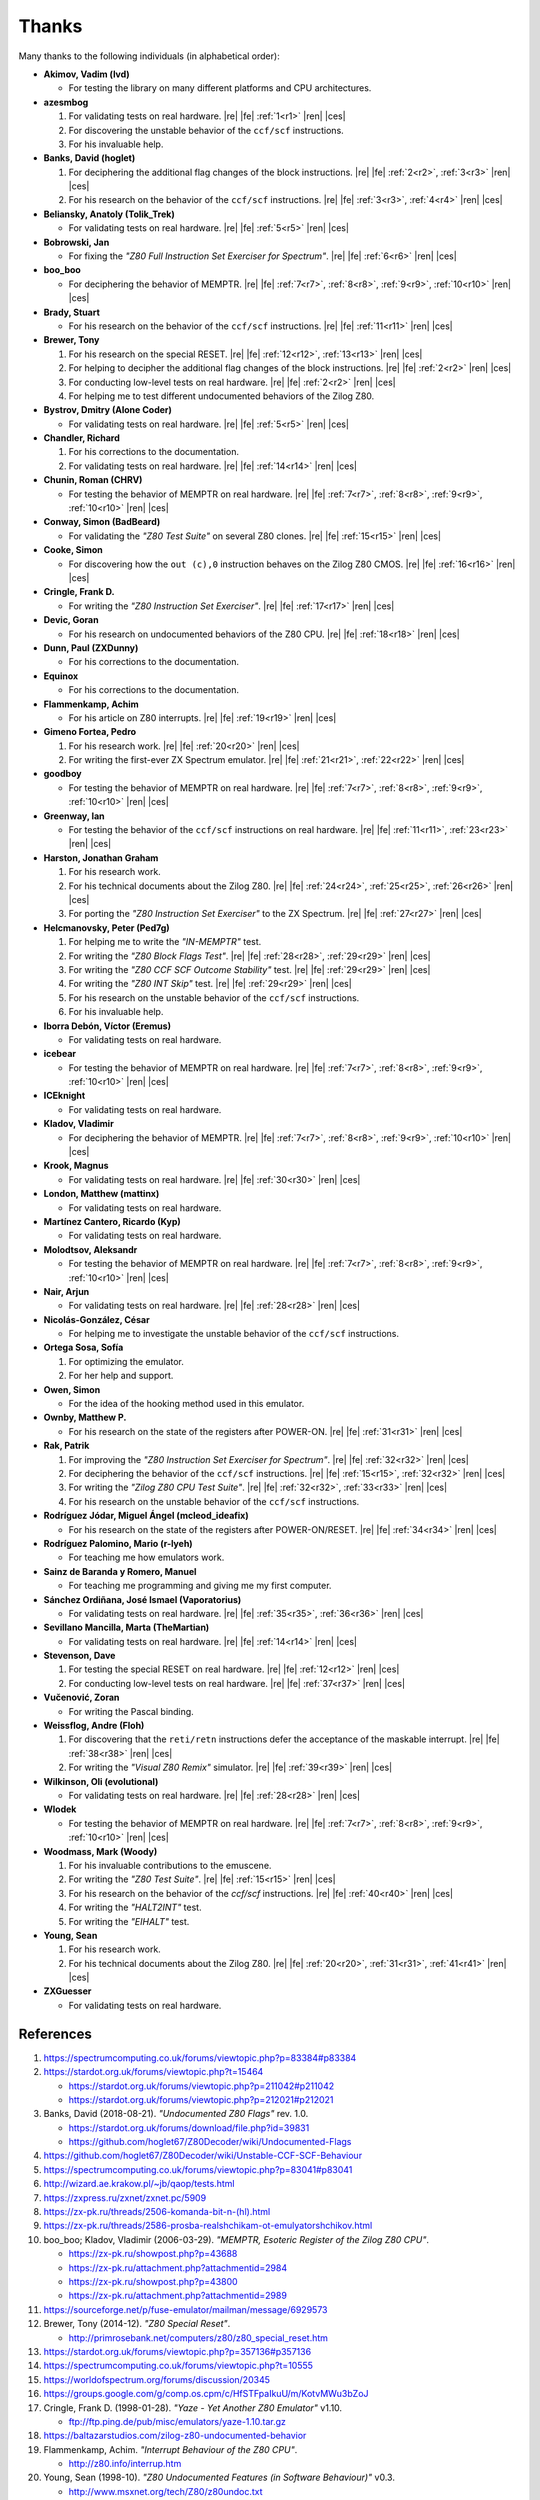 ======
Thanks
======

.. only:: html

   .. |re| raw:: html

      <sup>

   .. |ren| raw:: html

      </sup>

.. only:: latex

   .. |fe| raw:: latex

      \textsuperscript{

   .. |ces| raw:: latex

      }

Many thanks to the following individuals (in alphabetical order):

* **Akimov, Vadim (lvd)**

  * For testing the library on many different platforms and CPU architectures.

* **azesmbog**

  1. For validating tests on real hardware. |re| |fe| :ref:`1<r1>` |ren| |ces|
  2. For discovering the unstable behavior of the ``ccf/scf`` instructions.
  3. For his invaluable help.

* **Banks, David (hoglet)**

  1. For deciphering the additional flag changes of the block instructions. |re| |fe| :ref:`2<r2>`, :ref:`3<r3>` |ren| |ces|
  2. For his research on the behavior of the ``ccf/scf`` instructions. |re| |fe| :ref:`3<r3>`, :ref:`4<r4>` |ren| |ces|

* **Beliansky, Anatoly (Tolik_Trek)**

  * For validating tests on real hardware. |re| |fe| :ref:`5<r5>` |ren| |ces|

* **Bobrowski, Jan**

  * For fixing the *"Z80 Full Instruction Set Exerciser for Spectrum"*. |re| |fe| :ref:`6<r6>` |ren| |ces|

* **boo_boo**

  * For deciphering the behavior of MEMPTR. |re| |fe| :ref:`7<r7>`, :ref:`8<r8>`, :ref:`9<r9>`, :ref:`10<r10>` |ren| |ces|

* **Brady, Stuart**

  * For his research on the behavior of the ``ccf/scf`` instructions. |re| |fe| :ref:`11<r11>` |ren| |ces|

* **Brewer, Tony**

  1. For his research on the special RESET. |re| |fe| :ref:`12<r12>`, :ref:`13<r13>` |ren| |ces|
  2. For helping to decipher the additional flag changes of the block instructions. |re| |fe| :ref:`2<r2>` |ren| |ces|
  3. For conducting low-level tests on real hardware. |re| |fe| :ref:`2<r2>` |ren| |ces|
  4. For helping me to test different undocumented behaviors of the Zilog Z80.

* **Bystrov, Dmitry (Alone Coder)**

  * For validating tests on real hardware. |re| |fe| :ref:`5<r5>` |ren| |ces|

* **Chandler, Richard**

  1. For his corrections to the documentation.
  2. For validating tests on real hardware. |re| |fe| :ref:`14<r14>` |ren| |ces|

* **Chunin, Roman (CHRV)**

  * For testing the behavior of MEMPTR on real hardware. |re| |fe| :ref:`7<r7>`, :ref:`8<r8>`, :ref:`9<r9>`, :ref:`10<r10>` |ren| |ces|

* **Conway, Simon (BadBeard)**

  * For validating the *"Z80 Test Suite"* on several Z80 clones. |re| |fe| :ref:`15<r15>` |ren| |ces|

* **Cooke, Simon**

  * For discovering how the ``out (c),0`` instruction behaves on the Zilog Z80 CMOS. |re| |fe| :ref:`16<r16>` |ren| |ces|

* **Cringle, Frank D.**

  * For writing the *"Z80 Instruction Set Exerciser"*. |re| |fe| :ref:`17<r17>` |ren| |ces|

* **Devic, Goran**

  * For his research on undocumented behaviors of the Z80 CPU. |re| |fe| :ref:`18<r18>` |ren| |ces|

* **Dunn, Paul (ZXDunny)**

  * For his corrections to the documentation.

* **Equinox**

  * For his corrections to the documentation.

* **Flammenkamp, Achim**

  * For his article on Z80 interrupts. |re| |fe| :ref:`19<r19>` |ren| |ces|

* **Gimeno Fortea, Pedro**

  1. For his research work. |re| |fe| :ref:`20<r20>` |ren| |ces|
  2. For writing the first-ever ZX Spectrum emulator. |re| |fe| :ref:`21<r21>`, :ref:`22<r22>` |ren| |ces|

* **goodboy**

  * For testing the behavior of MEMPTR on real hardware. |re| |fe| :ref:`7<r7>`, :ref:`8<r8>`, :ref:`9<r9>`, :ref:`10<r10>` |ren| |ces|

* **Greenway, Ian**

  * For testing the behavior of the ``ccf/scf`` instructions on real hardware. |re| |fe| :ref:`11<r11>`, :ref:`23<r23>` |ren| |ces|

* **Harston, Jonathan Graham**

  1. For his research work.
  2. For his technical documents about the Zilog Z80. |re| |fe| :ref:`24<r24>`, :ref:`25<r25>`, :ref:`26<r26>` |ren| |ces|
  3. For porting the *"Z80 Instruction Set Exerciser"* to the ZX Spectrum. |re| |fe| :ref:`27<r27>` |ren| |ces|

* **Helcmanovsky, Peter (Ped7g)**

  1. For helping me to write the *"IN-MEMPTR"* test.
  2. For writing the *"Z80 Block Flags Test"*. |re| |fe| :ref:`28<r28>`, :ref:`29<r29>` |ren| |ces|
  3. For writing the *"Z80 CCF SCF Outcome Stability"* test. |re| |fe| :ref:`29<r29>` |ren| |ces|
  4. For writing the *"Z80 INT Skip"* test. |re| |fe| :ref:`29<r29>` |ren| |ces|
  5. For his research on the unstable behavior of the ``ccf/scf`` instructions.
  6. For his invaluable help.

* **Iborra Debón, Víctor (Eremus)**

  * For validating tests on real hardware.

* **icebear**

  * For testing the behavior of MEMPTR on real hardware. |re| |fe| :ref:`7<r7>`, :ref:`8<r8>`, :ref:`9<r9>`, :ref:`10<r10>` |ren| |ces|

* **ICEknight**

  * For validating tests on real hardware.

* **Kladov, Vladimir**

  * For deciphering the behavior of MEMPTR. |re| |fe| :ref:`7<r7>`, :ref:`8<r8>`, :ref:`9<r9>`, :ref:`10<r10>` |ren| |ces|

* **Krook, Magnus**

  * For validating tests on real hardware. |re| |fe| :ref:`30<r30>` |ren| |ces|

* **London, Matthew (mattinx)**

  * For validating tests on real hardware.

* **Martínez Cantero, Ricardo (Kyp)**

  * For validating tests on real hardware.

* **Molodtsov, Aleksandr**

  * For testing the behavior of MEMPTR on real hardware. |re| |fe| :ref:`7<r7>`, :ref:`8<r8>`, :ref:`9<r9>`, :ref:`10<r10>` |ren| |ces|

* **Nair, Arjun**

  * For validating tests on real hardware. |re| |fe| :ref:`28<r28>` |ren| |ces|

* **Nicolás-González, César**

  * For helping me to investigate the unstable behavior of the ``ccf/scf`` instructions.

* **Ortega Sosa, Sofía**

  1. For optimizing the emulator.
  2. For her help and support.

* **Owen, Simon**

  * For the idea of the hooking method used in this emulator.

* **Ownby, Matthew P.**

  * For his research on the state of the registers after POWER-ON. |re| |fe| :ref:`31<r31>` |ren| |ces|

* **Rak, Patrik**

  1. For improving the *"Z80 Instruction Set Exerciser for Spectrum"*. |re| |fe| :ref:`32<r32>` |ren| |ces|
  2. For deciphering the behavior of the ``ccf/scf`` instructions. |re| |fe| :ref:`15<r15>`, :ref:`32<r32>` |ren| |ces|
  3. For writing the *"Zilog Z80 CPU Test Suite"*. |re| |fe| :ref:`32<r32>`, :ref:`33<r33>` |ren| |ces|
  4. For his research on the unstable behavior of the ``ccf/scf`` instructions.

* **Rodríguez Jódar, Miguel Ángel (mcleod_ideafix)**

  * For his research on the state of the registers after POWER-ON/RESET. |re| |fe| :ref:`34<r34>` |ren| |ces|

* **Rodríguez Palomino, Mario (r-lyeh)**

  * For teaching me how emulators work.

* **Sainz de Baranda y Romero, Manuel**

  * For teaching me programming and giving me my first computer.

* **Sánchez Ordiñana, José Ismael (Vaporatorius)**

  * For validating tests on real hardware. |re| |fe| :ref:`35<r35>`, :ref:`36<r36>` |ren| |ces|

* **Sevillano Mancilla, Marta (TheMartian)**

  * For validating tests on real hardware. |re| |fe| :ref:`14<r14>` |ren| |ces|

* **Stevenson, Dave**

  1. For testing the special RESET on real hardware. |re| |fe| :ref:`12<r12>` |ren| |ces|
  2. For conducting low-level tests on real hardware. |re| |fe| :ref:`37<r37>` |ren| |ces|

* **Vučenović, Zoran**

  * For writing the Pascal binding.

* **Weissflog, Andre (Floh)**

  1. For discovering that the ``reti/retn`` instructions defer the acceptance of the maskable interrupt. |re| |fe| :ref:`38<r38>` |ren| |ces|
  2. For writing the *"Visual Z80 Remix"* simulator. |re| |fe| :ref:`39<r39>` |ren| |ces|

* **Wilkinson, Oli (evolutional)**

  * For validating tests on real hardware. |re| |fe| :ref:`28<r28>` |ren| |ces|

* **Wlodek**

  * For testing the behavior of MEMPTR on real hardware. |re| |fe| :ref:`7<r7>`, :ref:`8<r8>`, :ref:`9<r9>`, :ref:`10<r10>` |ren| |ces|

* **Woodmass, Mark (Woody)**

  1. For his invaluable contributions to the emuscene.
  2. For writing the *"Z80 Test Suite"*. |re| |fe| :ref:`15<r15>` |ren| |ces|
  3. For his research on the behavior of the `ccf/scf` instructions. |re| |fe| :ref:`40<r40>` |ren| |ces|
  4. For writing the *"HALT2INT"* test.
  5. For writing the *"EIHALT"* test.

* **Young, Sean**

  1. For his research work.
  2. For his technical documents about the Zilog Z80. |re| |fe| :ref:`20<r20>`, :ref:`31<r31>`, :ref:`41<r41>` |ren| |ces|

* **ZXGuesser**

  * For validating tests on real hardware.


References
==========

1.

   .. _r1:

   https://spectrumcomputing.co.uk/forums/viewtopic.php?p=83384#p83384

2.

   .. _r2:

   https://stardot.org.uk/forums/viewtopic.php?t=15464

   * https://stardot.org.uk/forums/viewtopic.php?p=211042#p211042
   * https://stardot.org.uk/forums/viewtopic.php?p=212021#p212021

3.

   .. _r3:

   Banks, David (2018-08-21). *"Undocumented Z80 Flags"* rev. 1.0.

   * https://stardot.org.uk/forums/download/file.php?id=39831
   * https://github.com/hoglet67/Z80Decoder/wiki/Undocumented-Flags

4.

   .. _r4:

   https://github.com/hoglet67/Z80Decoder/wiki/Unstable-CCF-SCF-Behaviour

5.

   .. _r5:

   https://spectrumcomputing.co.uk/forums/viewtopic.php?p=83041#p83041

6.

   .. _r6:

   http://wizard.ae.krakow.pl/~jb/qaop/tests.html

7.

   .. _r7:

   https://zxpress.ru/zxnet/zxnet.pc/5909

8.

   .. _r8:

   https://zx-pk.ru/threads/2506-komanda-bit-n-(hl).html

9.

   .. _r9:

   https://zx-pk.ru/threads/2586-prosba-realshchikam-ot-emulyatorshchikov.html

10.

   .. _r10:

   boo_boo; Kladov, Vladimir (2006-03-29). *"MEMPTR, Esoteric Register of the Zilog Z80 CPU"*.

   * https://zx-pk.ru/showpost.php?p=43688
   * https://zx-pk.ru/attachment.php?attachmentid=2984
   * https://zx-pk.ru/showpost.php?p=43800
   * https://zx-pk.ru/attachment.php?attachmentid=2989

11.

    .. _r11:

    https://sourceforge.net/p/fuse-emulator/mailman/message/6929573

12.

    .. _r12:

    Brewer, Tony (2014-12). *"Z80 Special Reset"*.

    * http://primrosebank.net/computers/z80/z80_special_reset.htm

13.

    .. _r13:

    https://stardot.org.uk/forums/viewtopic.php?p=357136#p357136

14.

    .. _r14:

    https://spectrumcomputing.co.uk/forums/viewtopic.php?t=10555

15.

    .. _r15:

    https://worldofspectrum.org/forums/discussion/20345

16.

    .. _r16:

    https://groups.google.com/g/comp.os.cpm/c/HfSTFpaIkuU/m/KotvMWu3bZoJ

17.

    .. _r17:

    Cringle, Frank D. (1998-01-28). *"Yaze - Yet Another Z80 Emulator"* v1.10.

    * ftp://ftp.ping.de/pub/misc/emulators/yaze-1.10.tar.gz

18.

    .. _r18:

    https://baltazarstudios.com/zilog-z80-undocumented-behavior

19.

    .. _r19:

    Flammenkamp, Achim. *"Interrupt Behaviour of the Z80 CPU"*.

    * http://z80.info/interrup.htm

20.

    .. _r20:

    Young, Sean (1998-10). *"Z80 Undocumented Features (in Software Behaviour)"* v0.3.

    * http://www.msxnet.org/tech/Z80/z80undoc.txt

21.

    .. _r21:

    https://elmundodelspectrum.com/desenterrando-el-primer-emulador-de-spectrum

22.

    .. _r22:

    https://elmundodelspectrum.com/con-vosotros-el-emulador-de-pedro-gimeno-1989

23.

    .. _r23:

    https://sourceforge.net/p/fuse-emulator/mailman/message/4502844

24.

    .. _r24:

    Harston, Jonathan Graham (2008). *"Full Z80 Opcode List Including Undocumented Opcodes"* v0.11 (revised).

    * https://mdfs.net/Docs/Comp/Z80/OpList

25.

    .. _r25:

    Harston, Jonathan Graham (2012). *"Z80 Microprocessor Undocumented Instructions"* v0.15.

    * https://mdfs.net/Docs/Comp/Z80/UnDocOps

26.

    .. _r26:

    Harston, Jonathan Graham (2014). *"Z80 Opcode Map"* v0.10 (revised).

    * https://mdfs.net/Docs/Comp/Z80/OpCodeMap

27.

    .. _r27:

    https://mdfs.net/Software/Z80/Exerciser/Spectrum

28.

    .. _r28:

    https://spectrumcomputing.co.uk/forums/viewtopic.php?t=6102

29.

    .. _r29:

    https://github.com/MrKWatkins/ZXSpectrumNextTests

30.

    .. _r30:

    https://spectrumcomputing.co.uk/forums/viewtopic.php?p=83157#p83157

31.

    .. _r31:

    Young, Sean (2005-09-18). *"Undocumented Z80 Documented, The"* v0.91.

    * http://www.myquest.nl/z80undocumented
    * http://www.myquest.nl/z80undocumented/z80-documented-v0.91.pdf

32.

    .. _r32:

    https://worldofspectrum.org/forums/discussion/41704

    * http://zxds.raxoft.cz/taps/misc/zexall2.zip

33.

    .. _r33:

    https://worldofspectrum.org/forums/discussion/41834

    * http://zxds.raxoft.cz/taps/misc/z80test-1.0.zip
    * https://github.com/raxoft/z80test

34.

    .. _r34:

    https://worldofspectrum.org/forums/discussion/34574

35.

    .. _r35:

    https://worldofspectrum.org/forums/discussion/comment/668760/#Comment_668760

36.

    .. _r36:

    https://jisanchez.com/test-a-dos-placas-de-zx-spectrum

37.

    .. _r37:

    https://stardot.org.uk/forums/viewtopic.php?p=212360#p212360

38.

    .. _r38:

    Weissflog, Andre (2021-12-17). *"New Cycle-Stepped Z80 Emulator, A"*.

    * https://floooh.github.io/2021/12/17/cycle-stepped-z80.html

39.

    .. _r39:

    https://github.com/floooh/v6502r

40.

    .. _r40:

    https://groups.google.com/g/comp.sys.sinclair/c/WPsPr6j6w5k/m/O_u1zNQf3VYJ

41.

    .. _r41:

    Young, Sean (1997-09-21). *"Zilog Z80 CPU Specifications"*.

    * http://www.msxnet.org/tech/Z80/z80.zip
